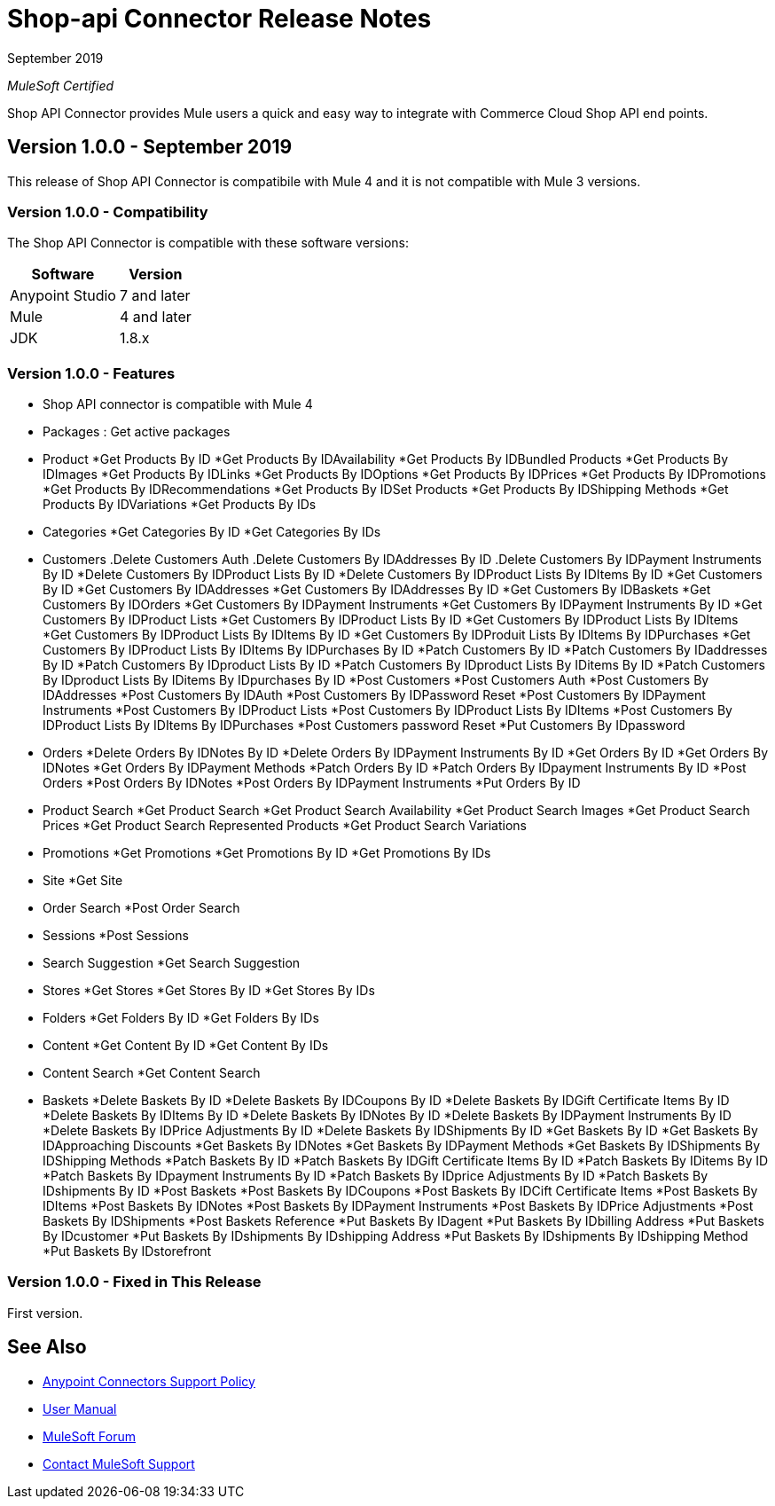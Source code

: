 = Shop-api Connector Release Notes

September 2019

_MuleSoft Certified_

Shop API Connector provides Mule users a quick and easy way to integrate with Commerce Cloud Shop API end points.

== Version 1.0.0 - September 2019
This release of Shop API Connector is compatibile with Mule 4 and it is not compatible with Mule 3 versions.

=== Version 1.0.0 - Compatibility
The Shop API Connector is compatible with these software versions:

[%header%autowidth.spread]
|===
|Software |Version
|Anypoint Studio |7 and later
|Mule |4 and later
|JDK |1.8.x
|===

=== Version 1.0.0 - Features

* Shop API connector is compatible with Mule 4
* Packages  : Get active packages
* Product 
	*Get Products By ID
	*Get Products By IDAvailability
	*Get Products By IDBundled Products
	*Get Products By IDImages
	*Get Products By IDLinks
	*Get Products By IDOptions
	*Get Products By IDPrices
	*Get Products By IDPromotions
	*Get Products By IDRecommendations
	*Get Products By IDSet Products
	*Get Products By IDShipping Methods
	*Get Products By IDVariations
	*Get Products By IDs
* Categories
	*Get Categories By ID
	*Get Categories By IDs
* Customers
	.Delete Customers Auth
	.Delete Customers By IDAddresses By ID
	.Delete Customers By IDPayment Instruments By ID
	*Delete Customers By IDProduct Lists By ID
	*Delete Customers By IDProduct Lists By IDItems By ID
	*Get Customers By ID
	*Get Customers By IDAddresses
	*Get Customers By IDAddresses By ID
	*Get Customers By IDBaskets
	*Get Customers By IDOrders
	*Get Customers By IDPayment Instruments
	*Get Customers By IDPayment Instruments By ID
	*Get Customers By IDProduct Lists
	*Get Customers By IDProduct Lists By ID
	*Get Customers By IDProduct Lists By IDItems
	*Get Customers By IDProduct Lists By IDItems By ID
	*Get Customers By IDProduit Lists By IDItems By IDPurchases
	*Get Customers By IDProduct Lists By IDItems By IDPurchases By ID
	*Patch Customers By ID
	*Patch Customers By IDaddresses By ID
	*Patch Customers By IDproduct Lists By ID
	*Patch Customers By IDproduct Lists By IDitems By ID
	*Patch Customers By IDproduct Lists By IDitems By IDpurchases By ID
	*Post Customers
	*Post Customers Auth
	*Post Customers By IDAddresses
	*Post Customers By IDAuth
	*Post Customers By IDPassword Reset
	*Post Customers By IDPayment Instruments
	*Post Customers By IDProduct Lists
	*Post Customers By IDProduct Lists By IDItems
	*Post Customers By IDProduct Lists By IDItems By IDPurchases
	*Post Customers password Reset
	*Put Customers By IDpassword
* Orders
	*Delete Orders By IDNotes By ID
	*Delete Orders By IDPayment Instruments By ID
	*Get Orders By ID
	*Get Orders By IDNotes
	*Get Orders By IDPayment Methods
	*Patch Orders By ID
	*Patch Orders By IDpayment Instruments By ID
	*Post Orders
	*Post Orders By IDNotes
	*Post Orders By IDPayment Instruments
	*Put Orders By ID
* Product Search
	*Get Product Search
	*Get Product Search Availability
	*Get Product Search Images
	*Get Product Search Prices
	*Get Product Search Represented Products
	*Get Product Search Variations
* Promotions
	*Get Promotions
	*Get Promotions By ID
	*Get Promotions By IDs
* Site
	*Get Site
* Order Search
	*Post Order Search
* Sessions
	*Post Sessions
* Search Suggestion
	*Get Search Suggestion
* Stores
	*Get Stores
	*Get Stores By ID
	*Get Stores By IDs
* Folders
	*Get Folders By ID
	*Get Folders By IDs
* Content
	*Get Content By ID
	*Get Content By IDs
* Content Search
	*Get Content Search
* Baskets
	*Delete Baskets By ID
	*Delete Baskets By IDCoupons By ID
	*Delete Baskets By IDGift Certificate Items By ID
	*Delete Baskets By IDItems By ID
	*Delete Baskets By IDNotes By ID
	*Delete Baskets By IDPayment Instruments By ID
	*Delete Baskets By IDPrice Adjustments By ID
	*Delete Baskets By IDShipments By ID
	*Get Baskets By ID
	*Get Baskets By IDApproaching Discounts
	*Get Baskets By IDNotes
	*Get Baskets By IDPayment Methods
	*Get Baskets By IDShipments By IDShipping Methods
	*Patch Baskets By ID
	*Patch Baskets By IDGift Certificate Items By ID
	*Patch Baskets By IDitems By ID
	*Patch Baskets By IDpayment Instruments By ID
	*Patch Baskets By IDprice Adjustments By ID
	*Patch Baskets By IDshipments By ID
	*Post Baskets
	*Post Baskets By IDCoupons
	*Post Baskets By IDCift Certificate Items
	*Post Baskets By IDItems
	*Post Baskets By IDNotes
	*Post Baskets By IDPayment Instruments
	*Post Baskets By IDPrice Adjustments
	*Post Baskets By IDShipments
	*Post Baskets Reference
	*Put Baskets By IDagent
	*Put Baskets By IDbilling Address
	*Put Baskets By IDcustomer
	*Put Baskets By IDshipments By IDshipping Address
	*Put Baskets By IDshipments By IDshipping Method
	*Put Baskets By IDstorefront

=== Version 1.0.0 - Fixed in This Release
First version.

== See Also
* https://www.mulesoft.com/legal/versioning-back-support-policy#anypoint-connectors[Anypoint Connectors Support Policy]
* https://github.com/Apisero-Connectors/shop-api-connector-doc/blob/master/doc/user-manual.adoc[​User Manual]
* https://forums.mulesoft.com[MuleSoft Forum]
* https://support.mulesoft.com[Contact MuleSoft Support]
 